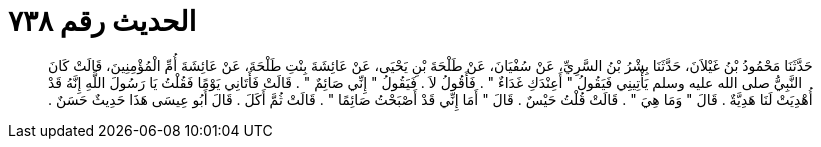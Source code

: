 
= الحديث رقم ٧٣٨

[quote.hadith]
حَدَّثَنَا مَحْمُودُ بْنُ غَيْلاَنَ، حَدَّثَنَا بِشْرُ بْنُ السَّرِيِّ، عَنْ سُفْيَانَ، عَنْ طَلْحَةَ بْنِ يَحْيَى، عَنْ عَائِشَةَ بِنْتِ طَلْحَةَ، عَنْ عَائِشَةَ أُمِّ الْمُؤْمِنِينَ، قَالَتْ كَانَ النَّبِيُّ صلى الله عليه وسلم يَأْتِينِي فَيَقُولُ ‏"‏ أَعِنْدَكِ غَدَاءٌ ‏"‏ ‏.‏ فَأَقُولُ لاَ ‏.‏ فَيَقُولُ ‏"‏ إِنِّي صَائِمٌ ‏"‏ ‏.‏ قَالَتْ فَأَتَانِي يَوْمًا فَقُلْتُ يَا رَسُولَ اللَّهِ إِنَّهُ قَدْ أُهْدِيَتْ لَنَا هَدِيَّةٌ ‏.‏ قَالَ ‏"‏ وَمَا هِيَ ‏"‏ ‏.‏ قَالَتْ قُلْتُ حَيْسٌ ‏.‏ قَالَ ‏"‏ أَمَا إِنِّي قَدْ أَصْبَحْتُ صَائِمًا ‏"‏ ‏.‏ قَالَتْ ثُمَّ أَكَلَ ‏.‏ قَالَ أَبُو عِيسَى هَذَا حَدِيثٌ حَسَنٌ ‏.‏